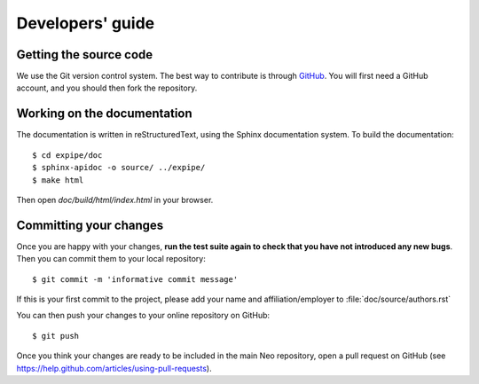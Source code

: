 =================
Developers' guide
=================


Getting the source code
-----------------------

We use the Git version control system. The best way to contribute is through
GitHub_. You will first need a GitHub account, and you should then fork the
repository.

Working on the documentation
----------------------------

The documentation is written in reStructuredText, using the Sphinx
documentation system. To build the documentation::

    $ cd expipe/doc
    $ sphinx-apidoc -o source/ ../expipe/
    $ make html
    
Then open `doc/build/html/index.html` in your browser.

Committing your changes
-----------------------

Once you are happy with your changes, **run the test suite again to check
that you have not introduced any new bugs**. Then you can commit them to your
local repository::

    $ git commit -m 'informative commit message'
    
If this is your first commit to the project, please add your name and
affiliation/employer to :file:`doc/source/authors.rst`

You can then push your changes to your online repository on GitHub::

    $ git push
    
Once you think your changes are ready to be included in the main Neo repository,
open a pull request on GitHub (see https://help.github.com/articles/using-pull-requests).


.. _PEP394: http://www.python.org/dev/peps/pep-0394/
.. _GitHub: http://github.com
